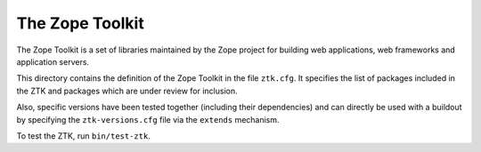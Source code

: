 The Zope Toolkit
================

.. image:: https://travis-ci.org/zopefoundation/zopetoolkit.png?branch=master
        :target: https://travis-ci.org/zopefoundation/zopetoolkit

The Zope Toolkit is a set of libraries maintained by the Zope project for
building web applications, web frameworks and application servers.

This directory contains the definition of the Zope Toolkit in the file
``ztk.cfg``. It specifies the list of packages included in the ZTK and
packages which are under review for inclusion.

Also, specific versions have been tested together (including their
dependencies) and can directly be used with a buildout by specifying the
``ztk-versions.cfg`` file via the ``extends`` mechanism.

To test the ZTK, run ``bin/test-ztk``.
